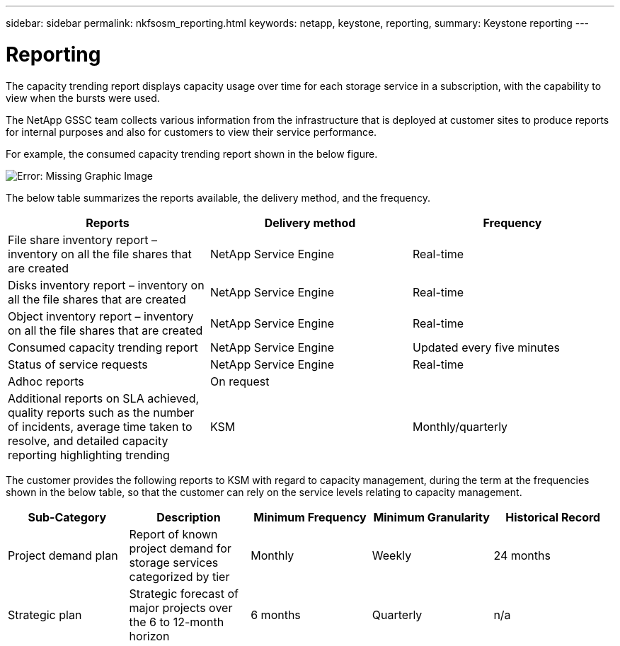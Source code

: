 ---
sidebar: sidebar
permalink: nkfsosm_reporting.html
keywords: netapp, keystone, reporting,
summary: Keystone reporting
---

= Reporting
:hardbreaks:
:nofooter:
:icons: font
:linkattrs:
:imagesdir: ./media/

//
// This file was created with NDAC Version 2.0 (August 17, 2020)
//
// 2020-10-08 17:14:48.966795
//

[.lead]
The capacity trending report displays capacity usage over time for each storage service in a subscription, with the capability to view when the bursts were used.

The NetApp GSSC team collects various information from the infrastructure that is deployed at customer sites to produce reports for internal purposes and also for customers to view their service performance.

For example, the consumed capacity trending report shown in the below figure.

image:nkfsosm_image21.png[Error: Missing Graphic Image]

The below table summarizes the reports available, the delivery method, and the frequency.

|===
|Reports |Delivery method |Frequency

|File share inventory report – inventory on all the file shares that are created
|NetApp Service Engine
|Real-time
|Disks inventory report – inventory on all the file shares that are created
|NetApp Service Engine
|Real-time
|Object inventory report – inventory on all the file shares that are created
|NetApp Service Engine
|Real-time
|Consumed capacity trending report
|NetApp Service Engine
|Updated every five minutes
|Status of service requests
|NetApp Service Engine
|Real-time
|Adhoc reports
|On request
|
|Additional reports on SLA achieved, quality reports such as the number of incidents, average time taken to resolve, and detailed capacity reporting highlighting trending
|KSM
|Monthly/quarterly
|===

The customer provides the following reports to KSM with regard to capacity management, during the term at the frequencies shown in the below table, so that the customer can rely on the service levels relating to capacity management.

|===
|Sub-Category |Description |Minimum Frequency |Minimum Granularity |Historical Record

|Project demand plan
|Report of known project demand for storage services categorized by tier
|Monthly
|Weekly
|24 months
|Strategic plan
|Strategic forecast of major projects over the 6 to 12-month horizon
|6 months
|Quarterly
|n/a
|===
